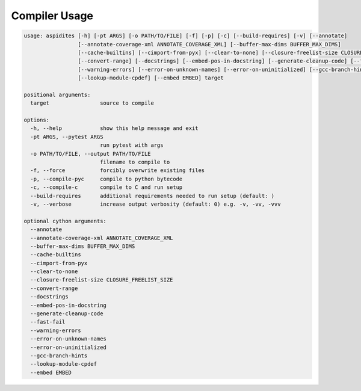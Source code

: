 Compiler Usage
~~~~~~~~~~~~~~

.. code-block:: text

    usage: aspidites [-h] [-pt ARGS] [-o PATH/TO/FILE] [-f] [-p] [-c] [--build-requires] [-v] [--annotate]
                     [--annotate-coverage-xml ANNOTATE_COVERAGE_XML] [--buffer-max-dims BUFFER_MAX_DIMS]
                     [--cache-builtins] [--cimport-from-pyx] [--clear-to-none] [--closure-freelist-size CLOSURE_FREELIST_SIZE]
                     [--convert-range] [--docstrings] [--embed-pos-in-docstring] [--generate-cleanup-code] [--fast-fail]
                     [--warning-errors] [--error-on-unknown-names] [--error-on-uninitialized] [--gcc-branch-hints]
                     [--lookup-module-cpdef] [--embed EMBED] target

    positional arguments:
      target                source to compile
    
    options:
      -h, --help            show this help message and exit
      -pt ARGS, --pytest ARGS
                            run pytest with args
      -o PATH/TO/FILE, --output PATH/TO/FILE
                            filename to compile to
      -f, --force           forcibly overwrite existing files
      -p, --compile-pyc     compile to python bytecode
      -c, --compile-c       compile to C and run setup
      --build-requires      additional requirements needed to run setup (default: )
      -v, --verbose         increase output verbosity (default: 0) e.g. -v, -vv, -vvv

    optional cython arguments:
      --annotate
      --annotate-coverage-xml ANNOTATE_COVERAGE_XML
      --buffer-max-dims BUFFER_MAX_DIMS
      --cache-builtins
      --cimport-from-pyx
      --clear-to-none
      --closure-freelist-size CLOSURE_FREELIST_SIZE
      --convert-range
      --docstrings
      --embed-pos-in-docstring
      --generate-cleanup-code
      --fast-fail
      --warning-errors
      --error-on-unknown-names
      --error-on-uninitialized
      --gcc-branch-hints
      --lookup-module-cpdef
      --embed EMBED

